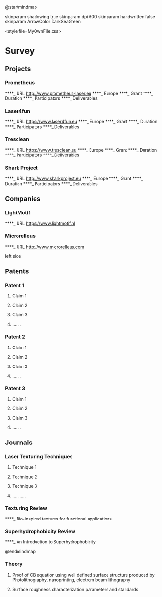 @startmindmap
    
skinparam shadowing true
skinparam dpi 600
skinparam handwritten false
skinparam ArrowColor DarkSeaGreen

<style file=MyOwnFile.css>

* Survey
** Projects
*** Prometheus
****_ URL [[http://www.prometheus-laser.eu]]
****_ Europe
****_ Grant
****_ Duration
****_ Participators
****_ Deliverables

*** Laser4fun
****_ URL [[https://www.laser4fun.eu]]
****_ Europe
****_ Grant
****_ Duration
****_ Participators
****_ Deliverables

*** Tresclean
****_  URL [[https://www.tresclean.eu]]
****_ Europe
****_ Grant
****_ Duration
****_ Participators
****_ Deliverables

*** Shark Project
****_ URL [[http://www.sharkproject.eu]]
****_ Europe
****_ Grant
****_ Duration
****_ Participators
****_ Deliverables

** Companies
*** LightMotif
****_ URL [[https://www.lightmotif.nl]]

*** Microrelleus 
****_ URL [[http://www.microrelleus.com]]

left side

** Patents
*** Patent 1
**** Claim 1
**** Claim 2
**** Claim 3
**** .......

*** Patent 2
**** Claim 1
**** Claim 2
**** Claim 3
**** .......

*** Patent 3
**** Claim 1
**** Claim 2
**** Claim 3
**** .......


** Journals
*** Laser Texturing Techniques
**** Technique 1
**** Technique 2
**** Technique 3
**** ...........

*** Texturing Review
****_ Bio-inspired textures for functional applications

*** Superhydrophobicity Review
****_ An Introduction to Superhydrophobicity

@endmindmap

*** Theory
**** Proof of CB equation using well defined surface structure produced by Photolithography, nanoprinting, electrom beam lithography

**** Surface roughness characterization parameters and standards

* Note :noexport:
** Command
java -jar -DPLANTUML_LIMIT_SIZE=12288 -Xmx1024m plantuml.jar -tpng -v LiteratureSurvey.org && LiteratureSurvey.png

java -jar -DPLANTUML_LIMIT_SIZE=16384 -Xmx1024m plantuml.jar -tpng -v LiteratureSurvey.org && LiteratureSurvey.png

java -jar -DPLANTUML_LIMIT_SIZE=12288 -Xmx1024m plantuml.jar -tsvg -v LiteratureSurvey.org && LiteratureSurvey.png

